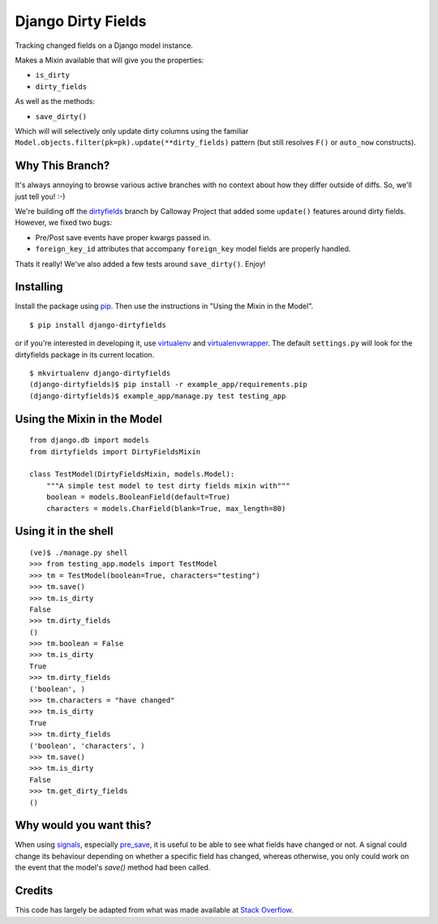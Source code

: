 ===================
Django Dirty Fields
===================

Tracking changed fields on a Django model instance.

Makes a Mixin available that will give you the properties:

* ``is_dirty``
* ``dirty_fields``

As well as the methods:

* ``save_dirty()``

Which will will selectively only update dirty columns using the familiar ``Model.objects.filter(pk=pk).update(**dirty_fields)`` pattern (but still resolves ``F()`` or ``auto_now`` constructs).


Why This Branch?
================

It's always annoying to browse various active branches with no context about how they differ outside of diffs. So, we'll just tell you! :-)

We're building off the dirtyfields_ branch by Calloway Project that added some ``update()`` features around dirty fields. However, we fixed two bugs:

* Pre/Post save events have proper kwargs passed in.
* ``foreign_key_id`` attributes that accompany ``foreign_key`` model fields are properly handled.

Thats it really! We've also added a few tests around ``save_dirty()``. Enjoy!

.. _dirtyfields: https://github.com/callowayproject/django-dirtyfields


Installing
==========

Install the package using pip_. Then use the instructions in "Using the Mixin in the Model".

::

    $ pip install django-dirtyfields

or if you're interested in developing it, use virtualenv_ and virtualenvwrapper_. The default ``settings.py`` will look for the dirtyfields package in its current location.

::

    $ mkvirtualenv django-dirtyfields
    (django-dirtyfields)$ pip install -r example_app/requirements.pip
    (django-dirtyfields)$ example_app/manage.py test testing_app


.. _pip: http://www.pip-installer.org/en/latest/
.. _virtualenv: https://pypi.python.org/pypi/virtualenv
.. _virtualenvwrapper: https://pypi.python.org/pypi/virtualenvwrapper



Using the Mixin in the Model
============================

::

    from django.db import models
    from dirtyfields import DirtyFieldsMixin

    class TestModel(DirtyFieldsMixin, models.Model):
        """A simple test model to test dirty fields mixin with"""
        boolean = models.BooleanField(default=True)
        characters = models.CharField(blank=True, max_length=80)


Using it in the shell
=====================

::

    (ve)$ ./manage.py shell
    >>> from testing_app.models import TestModel
    >>> tm = TestModel(boolean=True, characters="testing")
    >>> tm.save()
    >>> tm.is_dirty
    False
    >>> tm.dirty_fields
    ()
    >>> tm.boolean = False
    >>> tm.is_dirty
    True
    >>> tm.dirty_fields
    ('boolean', )
    >>> tm.characters = "have changed"
    >>> tm.is_dirty
    True
    >>> tm.dirty_fields
    ('boolean', 'characters', )
    >>> tm.save()
    >>> tm.is_dirty
    False
    >>> tm.get_dirty_fields
    ()

Why would you want this?
========================

When using signals_, especially pre_save_, it is useful to be able to see what fields have changed or not. A signal could change its behaviour depending on whether a specific field has changed, whereas otherwise, you only could work on the event that the model's `save()` method had been called.

Credits
=======

This code has largely be adapted from what was made available at `Stack Overflow`_.

.. _Stack Overflow: http://stackoverflow.com/questions/110803/dirty-fields-in-django
.. _signals: http://docs.djangoproject.com/en/1.2/topics/signals/
.. _pre_save: http://docs.djangoproject.com/en/1.2/ref/signals/#django.db.models.signals.pre_save

